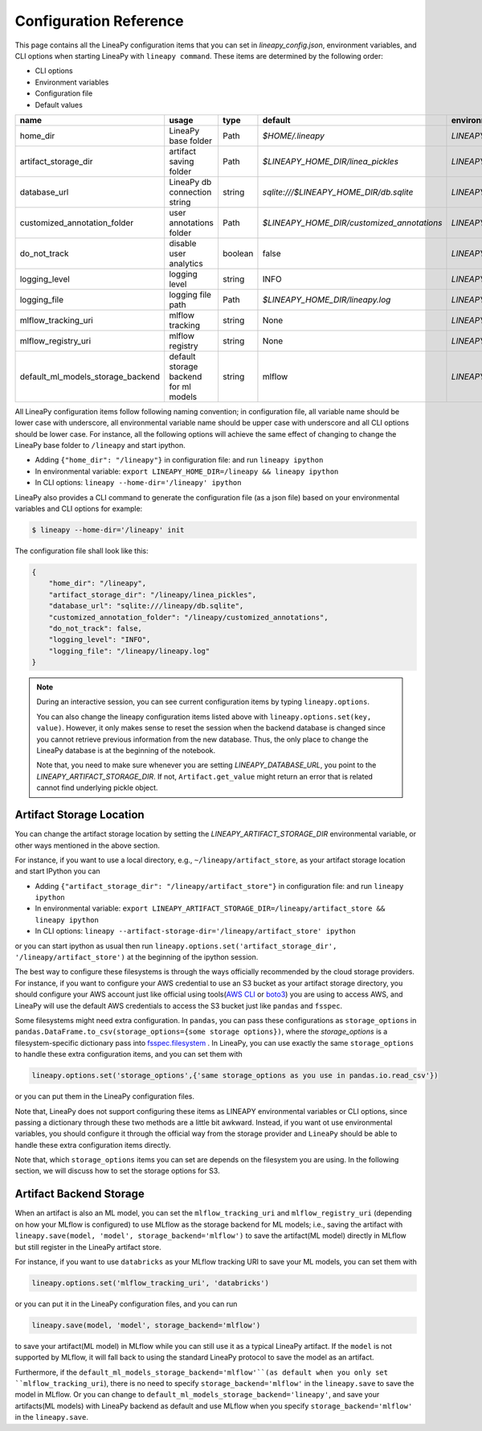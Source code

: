 .. _configurations:

Configuration Reference
=======================

This page contains all the LineaPy configuration items that you can set in `lineapy_config.json`, environment variables, and CLI options when starting LineaPy with ``lineapy command``.
These items are determined by the following order:

- CLI options
- Environment variables
- Configuration file
- Default values

+-------------------------------------+---------------------------------------+---------+--------------------------------------------+-------------------------------------------------+
| name                                | usage                                 | type    | default                                    | environmental variables                         |
+=====================================+=======================================+=========+============================================+=================================================+
| home_dir                            | LineaPy base folder                   | Path    | `$HOME/.lineapy`                           | `LINEAPY_HOME_DIR`                              |
+-------------------------------------+---------------------------------------+---------+--------------------------------------------+-------------------------------------------------+
| artifact_storage_dir                | artifact saving folder                | Path    | `$LINEAPY_HOME_DIR/linea_pickles`          | `LINEAPY_ARTIFACT_STORAGE_DIR`                  |
+-------------------------------------+---------------------------------------+---------+--------------------------------------------+-------------------------------------------------+
| database_url                        | LineaPy db connection string          | string  | `sqlite:///$LINEAPY_HOME_DIR/db.sqlite`    | `LINEAPY_DATABASE_URL`                          |
+-------------------------------------+---------------------------------------+---------+--------------------------------------------+-------------------------------------------------+
| customized_annotation_folder        | user annotations folder               | Path    | `$LINEAPY_HOME_DIR/customized_annotations` | `LINEAPY_CUSTOMIZED_ANNOTATION_FOLDER`          |
+-------------------------------------+---------------------------------------+---------+--------------------------------------------+-------------------------------------------------+
| do_not_track                        | disable user analytics                | boolean | false                                      | `LINEAPY_DO_NOT_TRACK`                          |
+-------------------------------------+---------------------------------------+---------+--------------------------------------------+-------------------------------------------------+
| logging_level                       | logging level                         | string  | INFO                                       | `LINEAPY_LOGGING_LEVEL`                         |
+-------------------------------------+---------------------------------------+---------+--------------------------------------------+-------------------------------------------------+
| logging_file                        | logging file path                     | Path    | `$LINEAPY_HOME_DIR/lineapy.log`            | `LINEAPY_LOGGING_FILE`                          |
+-------------------------------------+---------------------------------------+---------+--------------------------------------------+-------------------------------------------------+
| mlflow_tracking_uri                 | mlflow tracking                       | string  | None                                       | `LINEAPY_MLFLOW_TRACKING_URI`                   |
+-------------------------------------+---------------------------------------+---------+--------------------------------------------+-------------------------------------------------+
| mlflow_registry_uri                 | mlflow registry                       | string  | None                                       | `LINEAPY_MLFLOW_REGISTRY_URI`                   |
+-------------------------------------+---------------------------------------+---------+--------------------------------------------+-------------------------------------------------+
| default_ml_models_storage_backend   | default storage backend for ml models | string  | mlflow                                     | `LINEAPY_DEFAULT_ML_MODELS_STORAGE_BACKEND`     |
+-------------------------------------+---------------------------------------+---------+--------------------------------------------+-------------------------------------------------+

All LineaPy configuration items follow following naming convention; in configuration file, all variable name should be lower case with underscore, 
all environmental variable name should be upper case with underscore and all CLI options should be lower case.
For instance, all the following options will achieve the same effect of changing to change the LineaPy base folder to ``/lineapy`` and start ipython.

- Adding ``{"home_dir": "/lineapy"}`` in configuration file: and run ``lineapy ipython``
- In environmental variable: ``export LINEAPY_HOME_DIR=/lineapy && lineapy ipython`` 
- In CLI options: ``lineapy --home-dir='/lineapy' ipython``

LineaPy also provides a CLI command to generate the configuration file (as a json file) based on your environmental variables and CLI options for example:

.. code:: bash  
    
    $ lineapy --home-dir='/lineapy' init 

The configuration file shall look like this:

.. code:: json

    {
        "home_dir": "/lineapy",
        "artifact_storage_dir": "/lineapy/linea_pickles",
        "database_url": "sqlite:///lineapy/db.sqlite",
        "customized_annotation_folder": "/lineapy/customized_annotations",
        "do_not_track": false,
        "logging_level": "INFO",
        "logging_file": "/lineapy/lineapy.log"
    }
    


.. note::

    During an interactive session, you can see current configuration items by typing ``lineapy.options``.

    You can also change the lineapy configuration items listed above with ``lineapy.options.set(key, value)``.
    However, it only makes sense to reset the session when the backend database is changed since you cannot retrieve previous information from the new database.
    Thus, the only place to change the LineaPy database is at the beginning of the notebook.

    Note that, you need to make sure whenever you are setting `LINEAPY_DATABASE_URL`, you point to the  `LINEAPY_ARTIFACT_STORAGE_DIR`.
    If not, ``Artifact.get_value`` might return an error that is related cannot find underlying pickle object.



Artifact Storage Location
-------------------------

You can change the artifact storage location by setting the `LINEAPY_ARTIFACT_STORAGE_DIR` environmental variable, 
or other ways mentioned in the above section.

For instance, if you want to use a local directory, e.g., ``~/lineapy/artifact_store``, as your artifact storage location and start IPython you can

- Adding ``{"artifact_storage_dir": "/lineapy/artifact_store"}`` in configuration file: and run ``lineapy ipython``
- In environmental variable: ``export LINEAPY_ARTIFACT_STORAGE_DIR=/lineapy/artifact_store && lineapy ipython`` 
- In CLI options: ``lineapy --artifact-storage-dir='/lineapy/artifact_store' ipython``

or you can start ipython as usual then run ``lineapy.options.set('artifact_storage_dir', '/lineapy/artifact_store')`` at the beginning of the ipython session.

The best way to configure these filesystems is through the ways officially recommended by the cloud storage providers.
For instance, if you want to configure your AWS credential to use an S3 bucket as your artifact storage directory,
you should configure your AWS account just like official using tools(`AWS CLI <https://docs.aws.amazon.com/cli/latest/userguide/cli-configure-quickstart.html>`_ or `boto3 <https://boto3.amazonaws.com/v1/documentation/api/latest/guide/credentials.html>`_) you are using to access AWS,
and LineaPy will use the default AWS credentials to access the S3 bucket just like ``pandas`` and ``fsspec``.

Some filesystems might need extra configuration.
In ``pandas``, you can pass these configurations as ``storage_options`` in ``pandas.DataFrame.to_csv(storage_options={some storage options})``,
where the `storage_options` is a filesystem-specific dictionary pass into `fsspec.filesystem <https://filesystem-spec.readthedocs.io/en/latest/api.html>`_ .
In LineaPy, you can use exactly the same ``storage_options`` to handle these extra configuration items, and you can set them with

.. code:: python

    lineapy.options.set('storage_options',{'same storage_options as you use in pandas.io.read_csv'})

or you can put them in the LineaPy configuration files.

Note that, LineaPy does not support configuring these items as LINEAPY environmental variables or CLI options, since passing a dictionary through these two methods are a little bit awkward.
Instead, if you want ot use environmental variables, you should configure it through the official way from the storage provider and ``LineaPy`` should be able to handle these extra configuration items directly.

Note that, which ``storage_options`` items you can set are depends on the filesystem you are using.
In the following section, we will discuss how to set the storage options for S3.

Artifact Backend Storage
------------------------

When an artifact is also an ML model, you can set the ``mlflow_tracking_uri`` and ``mlflow_registry_uri`` (depending on how your MLflow is configured) to use MLflow as the storage backend for ML models; 
i.e., saving the artifact with ``lineapy.save(model, 'model', storage_backend='mlflow')`` to save the artifact(ML model) directly in MLflow but still register in the LineaPy artifact store.

For instance, if you want to use ``databricks`` as your MLflow tracking URI to save your ML models, you can set them with

.. code:: python

    lineapy.options.set('mlflow_tracking_uri', 'databricks')

or you can put it in the LineaPy configuration files, and you can run

.. code:: python

    lineapy.save(model, 'model', storage_backend='mlflow')

to save your artifact(ML model) in MLflow while you can still use it as a typical LineaPy artifact.
If the ``model`` is not supported by MLflow, it will fall back to using the standard LineaPy protocol to save the model as an artifact.

Furthermore, if the ``default_ml_models_storage_backend='mlflow'``(as default when you only set ``mlflow_tracking_uri``), there is no need to specify ``storage_backend='mlflow'`` in the ``lineapy.save`` to save the model in MLflow.
Or you can change to ``default_ml_models_storage_backend='lineapy'``, and save your artifacts(ML models) with LineaPy backend as default and use MLflow when you specify ``storage_backend='mlflow'`` in the ``lineapy.save``.